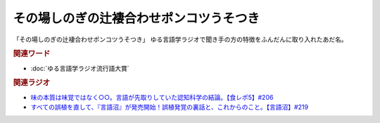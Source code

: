 その場しのぎの辻褄合わせポンコツうそつき
==========================================================
.. glossary::
    その場しのぎの辻褄合わせポンコツうそつき : そ

「その場しのぎの辻褄合わせポンコツうそつき」
ゆる言語学ラジオで聞き手の方の特徴をふんだんに取り入れたあだ名。

.. rubric:: 関連ワード
* :doc:`ゆる言語学ラジオ流行語大賞` 

.. rubric:: 関連ラジオ
* `味の本質は味覚ではなく○○。言語が先取りしていた認知科学の結論。【食レポ5】#206`_
* `すべての誤植を直して、『言語沼』が発売開始！誤植発覚の裏話と、これからのこと。【言語沼】#219`_

.. _すべての誤植を直して、『言語沼』が発売開始！誤植発覚の裏話と、これからのこと。【言語沼】#219: https://www.youtube.com/watch?v=-bTGiASp3zc
.. _味の本質は味覚ではなく○○。言語が先取りしていた認知科学の結論。【食レポ5】#206: https://www.youtube.com/watch?v=XXnUxa-9oX0

